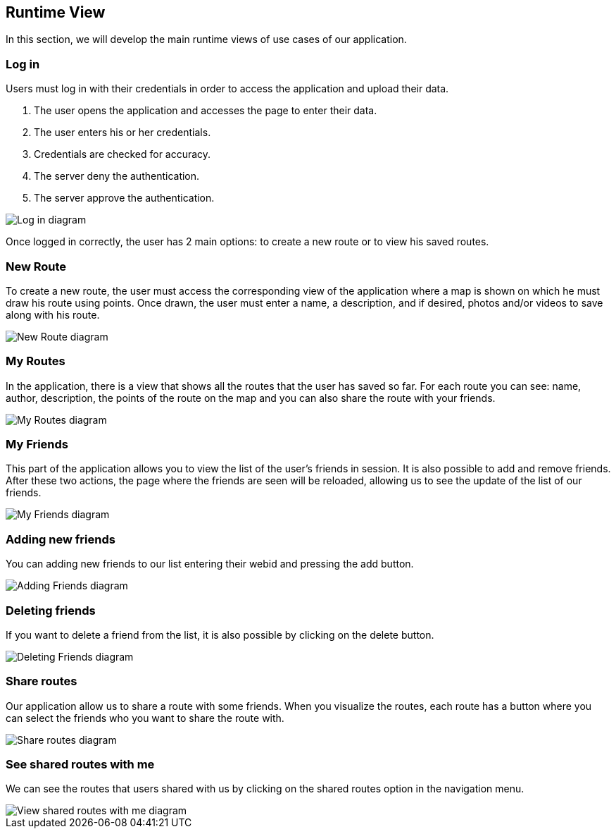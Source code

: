 [[section-runtime-view]]
== Runtime View
In this section, we will develop the main runtime views of use cases of our application.

=== Log in
Users must log in with their credentials in order to access the application and upload their data.

1. The user opens the application and accesses the page to enter their data.
2. The user enters his or her credentials.
3. Credentials are checked for accuracy.
4. The server deny the authentication.
5. The server approve the authentication.

image::06_runtime_view_Log_in.png[Log in diagram]

Once logged in correctly, the user has 2 main options: to create a new route or to view his saved routes.

=== New Route
To create a new route, the user must access the corresponding view of the application where a map is shown on which he must draw his route using points. Once drawn, the user must enter a name, a description, and if desired, photos and/or videos to save along with his route.

image::06_runtime_view_New_Route.png[New Route diagram]

=== My Routes
In the application, there is a view that shows all the routes that the user has saved so far.
For each route you can see: name, author, description, the points of the route on the map and you can also share the route with your friends.

image::06_runtime_view_My_Routes.png[My Routes diagram]

=== My Friends
This part of the application allows you to view the list of the user's friends in session. It is also possible to add and remove friends. After these two actions, the page where the friends are seen will be reloaded, allowing us to see the update of the list of our friends. 

image::06_runtime_view_My_Friends.png[My Friends diagram]

=== Adding new friends
You can adding new friends to our list entering their webid and pressing the add button. 

image::06_runtime_view_Adding_Friends.png[Adding Friends diagram]

=== Deleting friends
If you want to delete a friend from the list, it is also possible by clicking on the delete button.

image::06_runtime_view_Deleting_Friends.png[Deleting Friends diagram]


=== Share routes
Our application allow us to share a route with some friends. When you visualize the routes, each route has a button where you can select the friends who you want to share the route with.

image::06_runtime_view_Share_Routes.png[Share routes diagram]

=== See shared routes with me
We can see the routes that users shared with us by clicking on the shared routes option in the navigation menu. 

image::06_runtime_view_See_Shared_Routes.png[View shared routes with me diagram]
